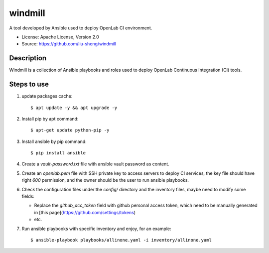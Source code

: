 ========
windmill
========

A tool developed by Ansible used to deploy OpenLab CI environment.

* License: Apache License, Version 2.0
* Source: https://github.com/liu-sheng/windmill

Description
-----------

Windmill is a collection of Ansible playbooks and roles used to deploy OpenLab
Continuous Integration (CI) tools.

Steps to use
------------

1. update packages cache::

   $ apt update -y && apt upgrade -y

2. Install pip by apt command::

   $ apt-get update python-pip -y

3. Install ansible by pip command::

   $ pip install ansible

4. Create a `vault-password.txt` file with ansible vault password as content.

5. Create an `openlab.pem` file with SSH private key to access servers to deploy CI services,
   the key file should have right `600` permission, and the owner should be the user to run
   ansible playbooks.

6. Check the configuration files under the `config/` directory and the inventory files, maybe
   need to modify some fields:

   - Replace the `github_acc_token` field with github personal access token, which need to be
     manually generated in [this page](https://github.com/settings/tokens)
   - etc.

7. Run ansible playbooks with specific inventory and enjoy, for an example::

    $ ansible-playbook playbooks/allinone.yaml -i inventory/allinone.yaml

